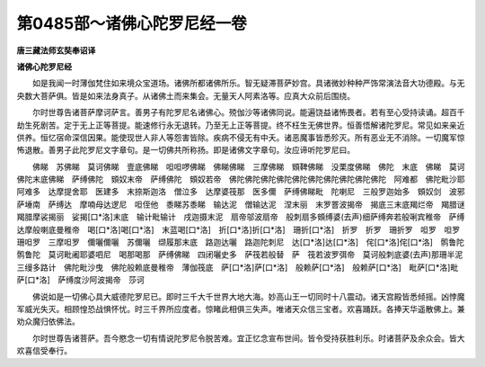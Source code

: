 第0485部～诸佛心陀罗尼经一卷
================================

**唐三藏法师玄奘奉诏译**

**诸佛心陀罗尼经**


　　如是我闻一时薄伽梵住如来境众宝道场。诸佛所都诸佛所乐。智无疑滞菩萨妙宫。具诸微妙种种严饰常演法音大功德殿。与无央数大菩萨俱。皆是如来法身真子。从诸佛土而来集会。无量天人阿素洛等。应真大众前后围绕。

　　尔时世尊告诸菩萨摩诃萨言。善男子有陀罗尼名诸佛心。殑伽沙等诸佛同说。能遍饶益诸怖畏者。若有至心受持读诵。超百千劫生死剧苦。定于无上正等菩提。能速修行永无退转。乃至无上正等菩提。终不枉生无佛世界。恒善悟解诸陀罗尼。常见如来亲近供养。恒忆宿命深信因果。能使现世人非人等怨害皆除。疾病不侵无有中夭。诸恶魔事皆悉殄灭。所有恶业无不消除。一切魔军惊怖退散。善男子此陀罗尼文字章句。是一切佛共所称扬。即是诸佛文字章句。汝应谛听陀罗尼曰。

　　佛睇　苏佛睇　莫诃佛睇　壹底佛睇　呾呾啰佛睇　佛睇佛睇　三摩佛睇　頞鞞佛睇　没栗度佛睇　佛陀　末底　佛睇　莫诃佛陀末底佛睇　萨缚佛陀　頞奴末帝　萨缚佛陀　頞奴若帝　佛陀佛陀佛陀佛陀佛陀佛陀佛陀佛陀佛陀佛陀　阿难都　佛陀毗沙耶　阿难多　达摩提舍耶　医建多　末捺斯迦洛　僧泣多　达摩婆筏那　医多儞　萨缚佛睇毗　陀喇尼　三般罗迦始多　頞奴剑　波邪萨埵南　萨缚达　摩喃母达逻尼　呾侄他　黍睇苏黍睇　输达泥　僧输达泥　涅末丽　末罗罯波揭帝　揭底三末底羯烂帝　羯腊谜　羯腊摩裟揭丽　娑揭[口*洛]末底　输计毗输计　戌迦摄末泥　扇帝邬波扇帝　般刺扇多頞缚婆(去声)细萨缚奔若般唎宾稚帝　萨缚达摩般喇底曼稚帝　喝[口*洛]喝[口*洛]　末蓝喝[口*洛]　折[口*洛]折[口*洛]　珊折[口*洛]　折罗　折罗　珊折罗　呾罗　呾罗　珊呾罗　三摩呾罗　儞囇儞囇　苏儞囇　缬履那末底　路迦达囇　路迦陀刺尼　达[口*洛]达[口*洛]　侘[口*洛]侘[口*洛]　鹘鲁陀　鹘鲁陀　莫诃毗阇耶婆呬尼　喝那喝那　萨缚佛睇　四闭囇史多　萨筏若般替　萨　筏若波罗弭帝　莫诃般刺底婆(去声)那珊半泥三缦多路计　佛陀毗沙曳　佛陀般赖底曼稚帝　薄伽筏底　萨[口*洛]萨[口*洛]　般赖萨[口*洛]　般赖萨[口*洛]　毗萨[口*洛]毗萨[口*洛]　萨缚度沙阿波揭帝　莎诃

　　佛说如是一切佛心具大威德陀罗尼已。即时三千大千世界大地大海。妙高山王一切同时十八震动。诸天宫殿皆悉倾摇。凶悖魔军威光失灭。相顾惶恐战惧怀忧。时三千界所应度者。惊睹此相俱三失声。唯诸天众信三宝者。欢喜踊跃。各捧天华遥散佛上。兼劝众魔归依佛法。

　　尔时世尊告诸菩萨。吾今愍念一切有情说陀罗尼令脱苦难。宜正忆念宣布世间。皆令受持获胜利乐。时诸菩萨及余众会。皆大欢喜信受奉行。
